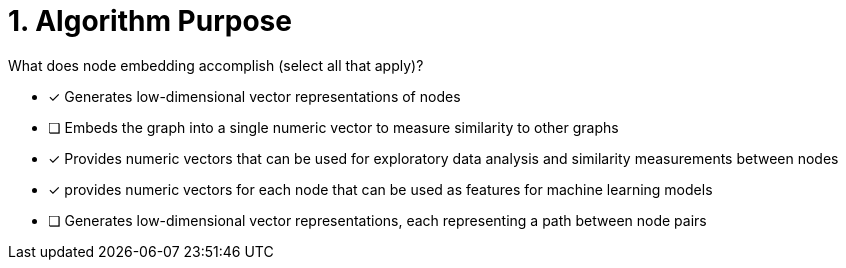 [.question]
= 1. Algorithm Purpose

What does node embedding accomplish (select all that apply)?

* [x] Generates low-dimensional vector representations of nodes
* [ ] Embeds the graph into a single numeric vector to measure similarity to other graphs
* [x] Provides numeric vectors that can be used for exploratory data analysis and similarity measurements between nodes
* [x] provides numeric vectors for each node that can be used as features for machine learning models
* [ ] Generates low-dimensional vector representations, each representing a path between node pairs

//[TIP,role=hint] - not really much of a type here.....did you read?
//====
//This Cypher clause is typically used to return data to the client using a RETURN clause.
//====